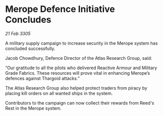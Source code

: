 * Merope Defence Initiative Concludes

/21 Feb 3305/

A military supply campaign to increase security in the Merope system has concluded successfully. 

Jacob Chowdhury, Defence Director of the Atlas Research Group, said: 

“Our gratitude to all the pilots who delivered Reactive Armour and Military Grade Fabrics. These resources will prove vital in enhancing Merope’s defences against Thargoid attacks.” 

The Atlas Research Group also helped protect traders from piracy by placing kill orders on all wanted ships in the system. 

Contributors to the campaign can now collect their rewards from Reed's Rest in the Merope system.